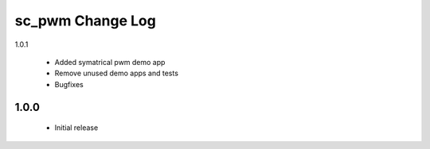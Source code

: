 sc_pwm Change Log
=================

1.0.1

  * Added symatrical pwm demo app
  * Remove unused demo apps and tests
  * Bugfixes

1.0.0
-----
  * Initial release

